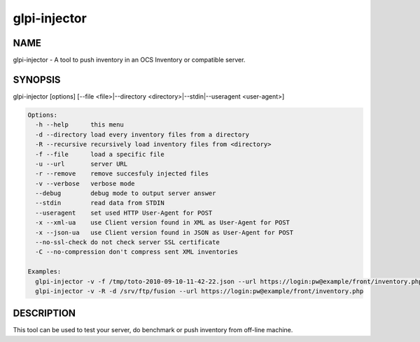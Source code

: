glpi-injector
=============

NAME
----

glpi-injector - A tool to push inventory in an OCS Inventory or
compatible server.

SYNOPSIS
--------

glpi-injector [options] [--file <file>|--directory
<directory>|--stdin|--useragent <user-agent>]

.. code-block:: text

     Options:
       -h --help      this menu
       -d --directory load every inventory files from a directory
       -R --recursive recursively load inventory files from <directory>
       -f --file      load a specific file
       -u --url       server URL
       -r --remove    remove succesfuly injected files
       -v --verbose   verbose mode
       --debug        debug mode to output server answer
       --stdin        read data from STDIN
       --useragent    set used HTTP User-Agent for POST
       -x --xml-ua    use Client version found in XML as User-Agent for POST
       -x --json-ua   use Client version found in JSON as User-Agent for POST
       --no-ssl-check do not check server SSL certificate
       -C --no-compression don't compress sent XML inventories

     Examples:
       glpi-injector -v -f /tmp/toto-2010-09-10-11-42-22.json --url https://login:pw@example/front/inventory.php
       glpi-injector -v -R -d /srv/ftp/fusion --url https://login:pw@example/front/inventory.php

DESCRIPTION
-----------

This tool can be used to test your server, do benchmark or push
inventory from off-line machine.

